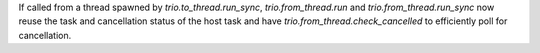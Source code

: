 If called from a thread spawned by `trio.to_thread.run_sync`, `trio.from_thread.run` and `trio.from_thread.run_sync` now reuse the task and cancellation status of the host task and have `trio.from_thread.check_cancelled` to efficiently poll for cancellation.
